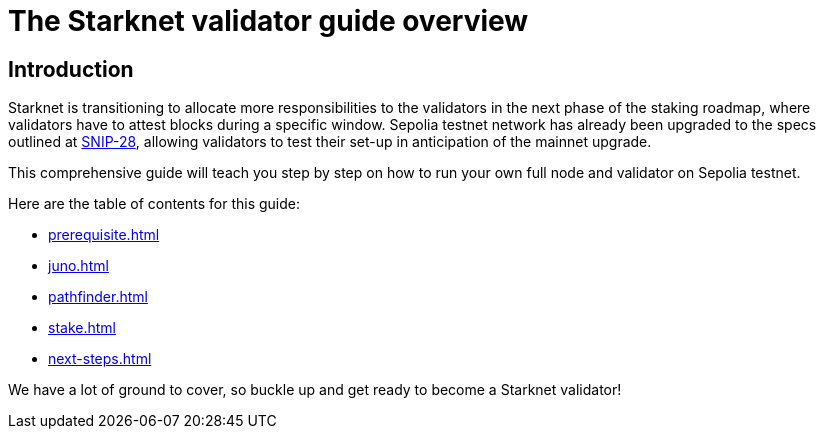 [id="validator_guide_overview"]
= The Starknet validator guide overview

== Introduction

Starknet is transitioning to allocate more responsibilities to the validators in the next phase of the staking roadmap, where validators have to attest blocks during a specific window. Sepolia testnet network has already been upgraded to the specs outlined at https://community.starknet.io/t/snip-28-staking-v2-proposal/115250[SNIP-28^], allowing validators to test their set-up in anticipation of the mainnet upgrade.

This comprehensive guide will teach you step by step on how to run your own full node and validator on Sepolia testnet.


Here are the table of contents for this guide: 

* xref:prerequisite.adoc[]
* xref:juno.adoc[]
* xref:pathfinder.adoc[]
* xref:stake.adoc[]
* xref:next-steps.adoc[]

We have a lot of ground to cover, so buckle up and get ready to become a Starknet validator!
